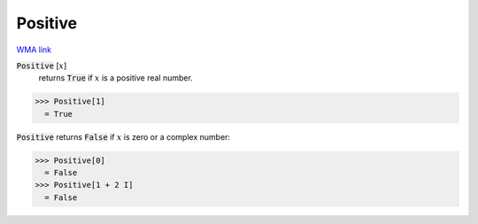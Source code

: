 Positive
========

`WMA link <https://reference.wolfram.com/language/ref/Positive.html>`_


:code:`Positive` [:math:`x`]
    returns :code:`True`  if :math:`x` is a positive real number.





>>> Positive[1]
  = True

:code:`Positive`  returns :code:`False`  if :math:`x` is zero or a complex number:

>>> Positive[0]
  = False
>>> Positive[1 + 2 I]
  = False
